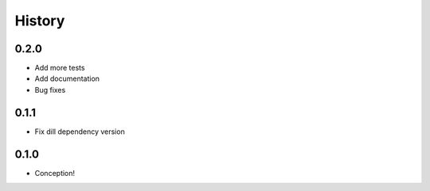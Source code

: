 =======
History
=======

0.2.0
-----

* Add more tests
* Add documentation
* Bug fixes

0.1.1
-----

* Fix dill dependency version

0.1.0
-----

* Conception!
